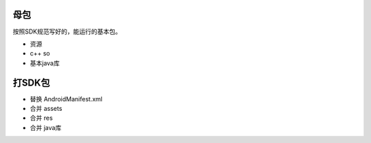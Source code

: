 母包
====

按照SDK规范写好的，能运行的基本包。

* 资源
* c++ so
* 基本java库

打SDK包
=======

* 替换 AndroidManifest.xml
* 合并 assets
* 合并 res
* 合并 java库
